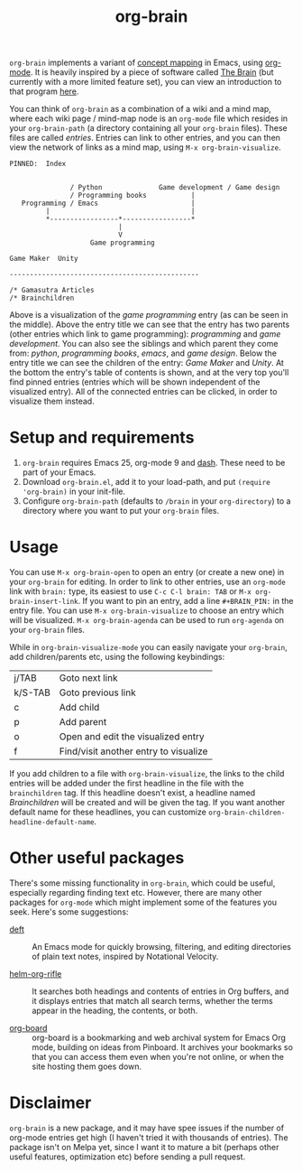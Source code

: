 #+TITLE:org-brain

=org-brain= implements a variant of [[https://en.wikipedia.org/wiki/Concept_map][concept mapping]] in Emacs, using [[http://orgmode.org/][org-mode]]. It is heavily inspired by a piece of software called [[http://thebrain.com/][The Brain]] (but currently with a more limited feature set), you can view an introduction to that program [[https://www.youtube.com/watch?v=GFqLUBKCFdA][here]].

You can think of =org-brain= as a combination of a wiki and a mind map, where each wiki page / mind-map node is an =org-mode= file which resides in your =org-brain-path= (a directory containing all your =org-brain= files). These files are called /entries/. Entries can link to other entries, and you can then view the network of links as a mind map, using =M-x org-brain-visualize=.

#+BEGIN_EXAMPLE
PINNED:  Index


               / Python              Game development / Game design
               / Programming books           |
   Programming / Emacs                       |
         |                                   |
         *-----------------*-----------------*
                           |
                           V
                    Game programming

Game Maker  Unity

-----------------------------------------------

/* Gamasutra Articles
/* Brainchildren
#+END_EXAMPLE

Above is a visualization of the /game programming/ entry (as can be seen in the middle). Above the entry title we can see that the entry has two parents (other entries which link to game programming): /programming/ and /game development/. You can also see the siblings and which parent they come from: /python/, /programming books/, /emacs/, and /game design/. Below the entry title we can see the children of the entry: /Game Maker/ and /Unity/. At the bottom the entry's table of contents is shown, and at the very top you'll find pinned entries (entries which will be shown independent of the visualized entry). All of the connected entries can be clicked, in order to visualize them instead.

* Setup and requirements

1. =org-brain= requires Emacs 25, org-mode 9 and [[https://github.com/magnars/dash.el][dash]]. These need to be part of your Emacs.
2. Download =org-brain.el=, add it to your load-path, and put =(require 'org-brain)= in your init-file.
3. Configure =org-brain-path= (defaults to =/brain= in your =org-directory=) to a directory where you want to put your =org-brain= files.

* Usage

You can use =M-x org-brain-open= to open an entry (or create a new one) in your =org-brain= for editing. In order to link to other entries, use an =org-mode= link with =brain:= type, its easiest to use =C-c C-l brain: TAB= or =M-x org-brain-insert-link=. If you want to pin an entry, add a line =#+BRAIN_PIN:= in the entry file. You can use =M-x org-brain-visualize= to choose an entry which will be visualized. =M-x org-brain-agenda= can be used to run =org-agenda= on your =org-brain= files.

While in =org-brain-visualize-mode= you can easily navigate your =org-brain=, add children/parents etc, using the following keybindings:

| j/TAB   | Goto next link                        |
| k/S-TAB | Goto previous link                    |
| c       | Add child                             |
| p       | Add parent                            |
| o       | Open and edit the visualized entry    |
| f       | Find/visit another entry to visualize |

If you add children to a file with =org-brain-visualize=, the links to the child entries will be added under the first headline in the file with the =brainchildren= tag. If this headline doesn't exist, a headline named /Brainchildren/ will be created and will be given the tag. If you want another default name for these headlines, you can customize =org-brain-children-headline-default-name=.

* Other useful packages

There's some missing functionality in =org-brain=, which could be useful, especially regarding finding text etc. However, there are many other packages for =org-mode= which might implement some of the features you seek. Here's some suggestions:

- [[http://jblevins.org/projects/deft/][deft]] :: An Emacs mode for quickly browsing, filtering, and editing directories of plain text notes, inspired by Notational Velocity.

- [[https://github.com/alphapapa/helm-org-rifle][helm-org-rifle]] :: It searches both headings and contents of entries in Org buffers, and it displays entries that match all search terms, whether the terms appear in the heading, the contents, or both.

- [[https://github.com/scallywag/org-board][org-board]] :: org-board is a bookmarking and web archival system for Emacs Org mode, building on ideas from Pinboard. It archives your bookmarks so that you can access them even when you're not online, or when the site hosting them goes down.

* Disclaimer

=org-brain= is a new package, and it may have spee issues if the number of org-mode entries get high (I haven't tried it with thousands of entries). The package isn't on Melpa yet, since I want it to mature a bit (perhaps other useful features, optimization etc) before sending a pull request.
